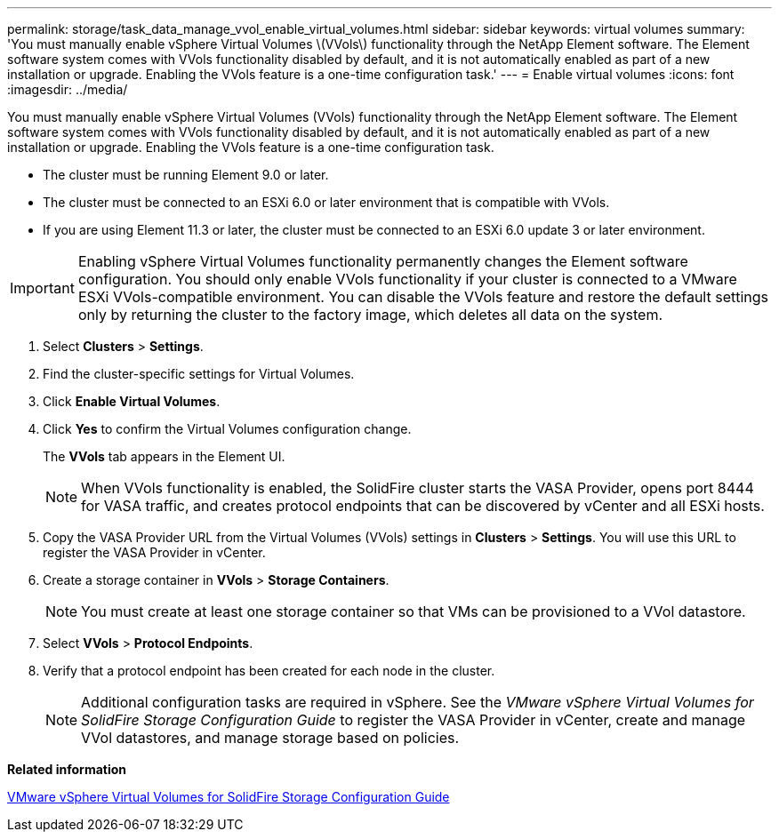 ---
permalink: storage/task_data_manage_vvol_enable_virtual_volumes.html
sidebar: sidebar
keywords: virtual volumes
summary: 'You must manually enable vSphere Virtual Volumes \(VVols\) functionality through the NetApp Element software. The Element software system comes with VVols functionality disabled by default, and it is not automatically enabled as part of a new installation or upgrade. Enabling the VVols feature is a one-time configuration task.'
---
= Enable virtual volumes
:icons: font
:imagesdir: ../media/

[.lead]
You must manually enable vSphere Virtual Volumes (VVols) functionality through the NetApp Element software. The Element software system comes with VVols functionality disabled by default, and it is not automatically enabled as part of a new installation or upgrade. Enabling the VVols feature is a one-time configuration task.

* The cluster must be running Element 9.0 or later.
* The cluster must be connected to an ESXi 6.0 or later environment that is compatible with VVols.
* If you are using Element 11.3 or later, the cluster must be connected to an ESXi 6.0 update 3 or later environment.

IMPORTANT: Enabling vSphere Virtual Volumes functionality permanently changes the Element software configuration. You should only enable VVols functionality if your cluster is connected to a VMware ESXi VVols-compatible environment. You can disable the VVols feature and restore the default settings only by returning the cluster to the factory image, which deletes all data on the system.

. Select *Clusters* > *Settings*.
. Find the cluster-specific settings for Virtual Volumes.
. Click *Enable Virtual Volumes*.
. Click *Yes* to confirm the Virtual Volumes configuration change.
+
The *VVols* tab appears in the Element UI.
+
NOTE: When VVols functionality is enabled, the SolidFire cluster starts the VASA Provider, opens port 8444 for VASA traffic, and creates protocol endpoints that can be discovered by vCenter and all ESXi hosts.

. Copy the VASA Provider URL from the Virtual Volumes (VVols) settings in *Clusters* > *Settings*. You will use this URL to register the VASA Provider in vCenter.
. Create a storage container in *VVols* > *Storage Containers*.
+
NOTE: You must create at least one storage container so that VMs can be provisioned to a VVol datastore.

. Select *VVols* > *Protocol Endpoints*.
. Verify that a protocol endpoint has been created for each node in the cluster.
+
NOTE: Additional configuration tasks are required in vSphere. See the _VMware vSphere Virtual Volumes for SolidFire Storage Configuration Guide_ to register the VASA Provider in vCenter, create and manage VVol datastores, and manage storage based on policies.

*Related information*

https://www.netapp.com/us/media/tr-4642.pdf[VMware vSphere Virtual Volumes for SolidFire Storage Configuration Guide]
